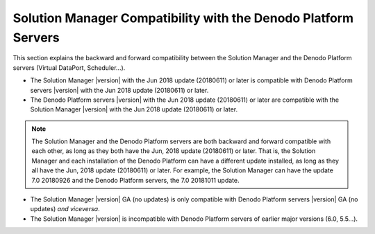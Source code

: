 ===============================================================
Solution Manager Compatibility with the Denodo Platform Servers
===============================================================

This section explains the backward and forward compatibility between the Solution Manager and the Denodo Platform servers (Virtual DataPort, Scheduler...).

-  The Solution Manager |version| with the Jun 2018 update (20180611) or later is compatible with Denodo Platform servers |version| with the Jun 2018 update (20180611) or later.

-  The Denodo Platform servers |version| with the Jun 2018 update (20180611) or later are compatible with the Solution Manager |version| with the Jun 2018 update (20180611) or later.

.. note:: The Solution Manager and the Denodo Platform servers are both backward and forward compatible with each other, as long as they both have the Jun, 2018 update (20180611) or later. That is, the Solution Manager and each installation of the Denodo Platform can have a different update installed, as long as they all have the Jun, 2018 update (20180611) or later. For example, the Solution Manager can have the update 7.0 20180926 and the Denodo Platform servers, the 7.0 20181011 update. 

-  The Solution Manager |version| GA (no updates) is only compatible with Denodo Platform servers |version| GA (no updates) *and viceversa*.

-  The Solution Manager |version| is incompatible with Denodo Platform servers of earlier major versions (6.0, 5.5...).